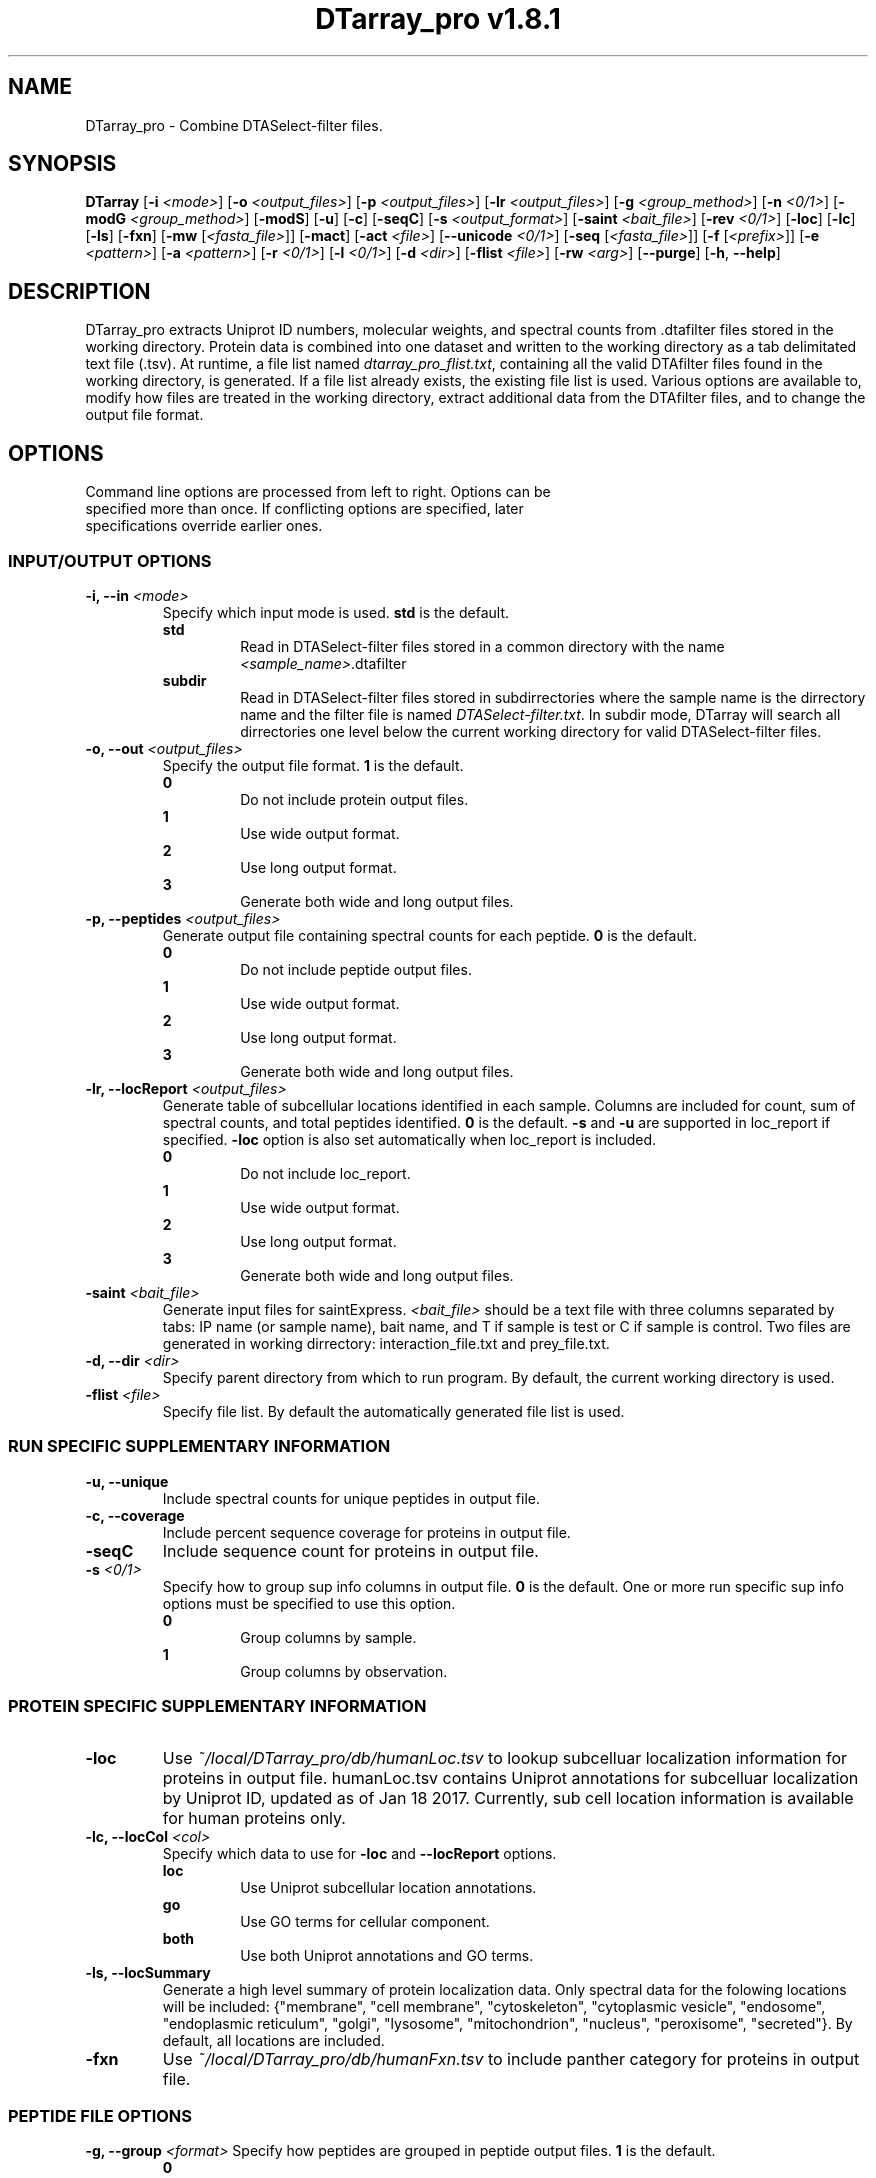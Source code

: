 .ds PROG_WD_HOME \fI~/local/DTarray_pro\fR
.ds PROG_WD_DB \fI\*[PROG_WD_HOME]\fI/db\fR
.ds FXN_DB_FNAME \fI\*[PROG_WD_DB]\fI/humanFxn.tsv\fR
.ds LOC_DB_FNAME \fI\*[PROG_WD_DB]\fI/humanLoc.tsv\fR
.ds SEQ_DB_FNAME \fI\*[PROG_WD_DB]\fI/humanProteome.fasta\fR
.ds ACT_FNAME \fIatomCountTable.txt\fR
.ds DEFAULT_ACT_LOC \fI\*[PROG_WD_DB]\fI/\fI\*[ACT_FNAME]\fR
.ds AMT_LOC \fI\*[PROG_WD_DB]\fI/atomMasses.txt\fR
.ds FLIST_FNAME \fIdtarray_pro_flist.txt\fR
.TH "DTarray_pro v1.8.1" 1 "11 April 2019" "DTarray_pro"
.SH NAME
DTarray_pro - Combine DTASelect-filter files.
.SH SYNOPSIS
.B DTarray
[\fB-i\fR \fI<mode>\fR]
[\fB-o\fR \fI<output_files>\fR]
[\fB-p\fR \fI<output_files>\fR]
[\fB-lr\fR \fI<output_files>\fR]
[\fB-g\fR \fI<group_method>\fR]
[\fB-n\fR \fI<0/1>\fR]
[\fB-modG\fR \fI<group_method>\fR]
[\fB-modS\fR]
[\fB-u\fR]
[\fB-c\fR]
[\fB-seqC\fR]
[\fB-s\fR \fI<output_format>\fR]
[\fB-saint\fR \fI<bait_file>\fR]
[\fB-rev \fI<0/1>\fR]
[\fB-loc\fR]
[\fB-lc\fR]
[\fB-ls\fR]
[\fB-fxn\fR]
[\fB-mw\fR [\fI<fasta_file>\fR]]
[\fB-mact\fR]
[\fB-act\fR \fI<file>\fR]
[\fB--unicode\fR \fI<0/1>\fR]
[\fB-seq\fR [\fI<fasta_file>\fR]]
[\fB-f\fR [\fI<prefix>\fR]]
[\fB-e\fR \fI<pattern>\fR]
[\fB-a\fR \fI<pattern>\fR]
[\fB-r\fR \fI<0/1>\fR]
[\fB-l\fR \fI<0/1>\fR]
[\fB-d\fR \fI<dir>\fR]
[\fB-flist\fR \fI<file>\fR]
[\fB-rw\fR \fI<arg>\fP]
[\fB--purge\fR]
[\fB-h\fR, \fB--help\fR]
.SH DESCRIPTION
DTarray_pro extracts Uniprot ID numbers, molecular weights, and spectral counts from .dtafilter files stored in the working directory. Protein data is combined into one dataset and written to the working directory as a tab delimitated text file (.tsv). At runtime, a file list named \*[FLIST_FNAME], containing all the valid DTAfilter files found in the working directory, is generated. If a file list already exists, the existing file list is used. Various options are available to, modify how files are treated in the working directory, extract additional data from the DTAfilter files, and to change the output file format.
.SH OPTIONS
.TP
Command line options are processed from left to right. Options can be specified more than once. If conflicting options are specified, later specifications override earlier ones.
.SS INPUT/OUTPUT OPTIONS
.TP
\fB-i, --in\fI <mode>\fP
Specify which input mode is used. \fBstd\fR is the default.\fP
.TP
.in +0.75i
\fBstd\fR
.in +0.75i
Read in DTASelect-filter files stored in a common directory with the name \fI<sample_name>\fR.dtafilter
.in
.TP
.in +0.75i
\fBsubdir\fR
.in +0.75i
Read in DTASelect-filter files stored in subdirrectories where the sample name is the dirrectory name and the filter file is named \fIDTASelect-filter.txt\fP. In subdir mode, DTarray will search all dirrectories one level below the current working directory for valid DTASelect-filter files.
.in
.TP
\fB-o, --out\fI <output_files>\fP
Specify the output file format. \fB1\fR is the default.
.TP
.in +0.75i
\fB0\fR
.in +0.75i
Do not include protein output files.
.in
.TP
.in +0.75i
\fB1\fR
.in +0.75i
Use wide output format.
.in
.TP
.in +0.75i
\fB2\fR
.in +0.75i
Use long output format.
.in
.TP
.in +0.75i
\fB3\fR
.in +0.75i
Generate both wide and long output files.
.in
.TP
\fB-p, --peptides\fI <output_files>\fP
Generate output file containing spectral counts for each peptide. \fB0\fR is the default.
.TP
.in +0.75i
\fB0\fR
.in +0.75i
Do not include peptide output files.
.in
.TP
.in +0.75i
\fB1\fR
.in +0.75i
Use wide output format.
.in
.TP
.in +0.75i
\fB2\fR
.in +0.75i
Use long output format.
.in
.TP
.in +0.75i
\fB3\fR
.in +0.75i
Generate both wide and long output files.
.in
.TP
\fB-lr, --locReport\fI <output_files>\fR
Generate table of subcellular locations identified in each sample. Columns are included for count, sum of spectral counts, and total peptides identified. \fB0\fR is the default. \fB-s\fR and \fB-u\fR are supported in loc_report if specified. \fB-loc\fR option is also set automatically when loc_report is included.
.TP
.in +0.75i
\fB0\fR
.in +0.75i
Do not include loc_report.
.in
.TP
.in +0.75i
\fB1\fR
.in +0.75i
Use wide output format.
.in
.TP
.in +0.75i
\fB2\fR
.in +0.75i
Use long output format.
.in
.TP
.in +0.75i
\fB3\fR
.in +0.75i
Generate both wide and long output files.
.in
.TP
\fB-saint\fI <bait_file>\fR
Generate input files for saintExpress. \fI<bait_file>\fP should be a text file with three columns separated by tabs: IP name (or sample name), bait name, and T if sample is test or C if sample is control. Two files are generated in working dirrectory: interaction_file.txt and prey_file.txt.
.TP
\fB-d, --dir\fI <dir>\fP
Specify parent directory from which to run program. By default, the current working directory is used.
.TP
\fB-flist \fI<file>\fP
Specify file list. By default the automatically generated file list is used.


.SS RUN SPECIFIC SUPPLEMENTARY INFORMATION
.TP
\fB-u, --unique\fP
Include spectral counts for unique peptides in output file.
.TP
\fB-c, --coverage\fR
Include percent sequence coverage for proteins in output file.
.TP
\fB-seqC\fR
Include sequence count for proteins in output file.
.TP
\fB-s\fI <0/1>\fR
Specify how to group sup info columns in output file. \fB0\fR is the default. One or more run specific sup info options must be specified to use this option.
.TP
.in +0.75i
\fB0\fR
.in +0.75i
Group columns by sample.
.in
.TP
.in +0.75i
\fB1\fR
.in +0.75i
Group columns by observation.
.in

.SS PROTEIN SPECIFIC SUPPLEMENTARY INFORMATION
.TP
\fB-loc\fP
Use \*[LOC_DB_FNAME] to lookup subcelluar localization information for proteins in output file. humanLoc.tsv contains Uniprot annotations for subcelluar localization by Uniprot ID, updated as of Jan 18 2017. Currently, sub cell location information is available for human proteins only.
.TP
\fB-lc, --locCol\fI <col>\fR
Specify which data to use for \fB-loc\fR and \fB--locReport\fR options.
.TP
.in +0.75i
\fBloc\fR
.in +0.75i
Use Uniprot subcellular location annotations.
.in
.TP
.in +0.75i
\fBgo\fR
.in +0.75i
Use GO terms for cellular component.
.in
.TP
.in +0.75i
\fBboth\fR
.in +0.75i
Use both Uniprot annotations and GO terms.
.in
.TP
\fB-ls, --locSummary\fR
Generate a high level summary of protein localization data. Only spectral data for the folowing locations will be included: {"membrane", "cell membrane", "cytoskeleton", "cytoplasmic vesicle", "endosome", "endoplasmic reticulum", "golgi", "lysosome", "mitochondrion", "nucleus", "peroxisome", "secreted"}. By default, all locations are included.
.TP
\fB-fxn\fP
Use \*[FXN_DB_FNAME] to include panther category for proteins in output file.

.SS PEPTIDE FILE OPTIONS
\fB-g, --group\fI <format>\fR
Specify how peptides are grouped in peptide output files. \fB1\fR is the default.
.TP
.in +0.75i
\fB0\fR
.in +0.75i
Do not group peptides. In this format, each peptide will be output on a separate line in a long formatted peptide output file. Columns with information specific to each scan, i.e. obsMH, parent file, and scan, are included in output file. Only long output format is supported for this group method. 
.in
.TP
.in +0.75i
\fB1\fR
.in +0.75i
Group peptides by parent protein. A separate entry for each charge state of a given peptide will be included in peptide output files.
.in
.TP
.in +0.75i
\fB2\fR
.in +0.75i
Group peptides by parent protein and charge. Peptides found in multiple charge states will be grouped in output files. 
.in
.TP
\fB-modG\fI <format>\fR
Specify how to group modified peptides in peptide output files. \fB0\fR is the default.
.TP
.in +0.75i
\fB0\fR
.in +0.75i
Peptides with the same sequence, but different modification status will not be grouped. A separate entry will be included for each modification status found for a peptide.
.in
.TP
.in +0.75i
\fB1\fR
.in +0.75i
Ignore modification status when grouping peptides.
.in
.TP
\fB-n, --nullp\fI <format>\fR
Specify whether to include peptides with 0 spectral counts in long peptide output file. \fB0\fR is the default.
.TP
.in +0.75i
\fB0\fR
.in +0.75i
Do not include peptides with 0 spectral counts in output file.
.in
.TP
.in +0.75i
\fB1\fR 
.in +0.75i
Include peptides with 0 spectral counts in output file.
.in

.SS PROTEIN AND PEPTIDE COMPATIBLE OPTIONS
.TP
\fB-modS\fR
Include information about number of modified peptides. Separate columns for number of spectral counts for modified peptides and total spectral conts will be included in protein and peptide output files.
.TP
\fB-mw
Calculate protein/peptide molecular weights and molecular formulas. Columns will be included for average mass, monoisotopic mass and molecular formula.  Peptide/protein masses and formulas are calculated from \*[ACT_FNAME] which contains the number and types of atoms found in each amino acid and a table located at \*[AMT_LOC] containing the masses of each atom. By default the atom count table at \*[DEFAULT_ACT_LOC] is used. The user can also supply a custom \*[ACT_FNAME] file with the \fB-act\fP option. Protein sequence information is stored in a fasta formatted file. The default sequence file is \*[SEQ_DB_FNAME]. The user can specify a custom fasta file with the \fB-fasta\fR option.
.TP
\fB-seq
Use sequence information in \*[SEQ_DB_FNAME], to include protein sequences in output file. The user can optionally specify a custom fasta file with the \fB-fasta\fR option.
.TP
\fB-fasta\fR \fI<fasta_file>\fR
Path to custom fasta file to use for options which require protein sequences. By default \*[SEQ_DB_FNAME] is used.
.TP
\fB-mact, --makeAtomCountTable\fR
Copy default atom count file to working directory and exit program.
.TP
\fB-act, --atomCountTable\fR \fI<file>
Use user specified atom count table. If the \fB-mw\fP option is not also specified, this option will be ignored.  
.TP
\fB--unicode\fR \fI<0/1>\fR
Specify whether to use UTF-8 encoding to write molecular formulas with subscripts in output files. If the \fB-mw\fP option is not also specified, this option will be ignored. \fB0\fR is the default. 
.TP
.in +0.75i
\fB0\fR
.in +0.75i
Do not write molecular formulas with subscripts.
.in
.TP
.in +0.75i
\fB1\fR
.in +0.75i
Write molecular formulas with subscripts. Output files must be imported as UTF-8 text to see subscripts in Excel.
.in
.TP
\fB-f\fR [\fI<prefix>\fR]
Include columns for sample name and replicate number in long protein and peptide output files. If the sample name is in the format <sample name>_<number> all text after the last underscore (with the exception of the extension) in the sample name is used as the replicate number.
.TP
.in +0.75i
\fI<prefix>\fP
.in +0.75i
Remove \fI<prefix>\fR from all sample names. By default, \fI<prefix>\fR is matched as a regular expression. If \fI<prefix>\fR is not found in sample name, name is unchanged. In long output format, columns will be included for long sample name, short sample name and replicate number. 
.in

.SS OPTIONS TO FILTER OUTPUT
.TP
\fB-e, --exclude\fR \fI<pattern>\fR
Exclude any protein or peptide where the protein description matches \fI<pattern>\fR. By default matching to pattern is not case sensitive, and \fI<pattern>\fR is interpreted as a regular expression.
.TP
\fB-a, --add\fR \fI<pattern>\fR
Only include proteins or peptides where the protein description matches \fI<pattern>\fR. By default matching to pattern is not case sensitive, and \fI<pattern>\fR is interpreted as a regular expression.
.TP
\fB-r, --regex\fR \fI<0/1>\fR
Choose whether \fI<pattern>\fR in \fB-a\fR and \fB-e\fR options and \fI<prefix>\fR in \fB-f\fR is interpreted as a regular expression. \fB0\fR is the default. If \fB-a\fR and \fB-e\fR are not specified, this argument is ignored.
.TP
.in +0.75i
\fB0\fR
.in +0.75i
Do not interpret \fI<pattern>\fR  as a regular expression.
.in
.TP
.in +0.75i
\fB1\fR
.in +0.75i
Do not interpret \fI<pattern>\fR as a regular expression.
.in
.TP
\fB-l, --toLower\fR \fI<0/1>\fR
Choose whether \fI<pattern>\fR in \fB-a\fR and \fB-e\fR options are case sensitive. \fB1\fR is the default. If \fB-a\fR and \fB-e\fR are not specified, this argument is ignored.
.TP
.in +0.75i
\fB0\fR
.in +0.75i
Perform case sensitive match with \fI<pattern>\fR.
.in
.TP
.in +0.75i
\fB1\fR
.in +0.75i
Do not perform case sensitive match with \fI<pattern>\fR.
.in
.TP
\fB-rev\fI <0/1>\fR
Choose whether to include reverse matches in protein and peptide output files. \fB1\fR is the default.
.TP
.in +0.75i
\fB0\fR
.in +0.75i
Do not include reverse matches.
.in
.TP
.in +0.75i
\fB1\fR
.in +0.75i
Include reverse matches.
.in

.SS OTHER
.TP
\fB-rw \fI<arg>\fP
Rewrite existing files in working directory.
.TP
.in +0.75i
\fBflist\fR
.in +0.75i
Rewrite input file list.
.in
.TP
\fB--purge\fP
Remove file list, static modifications file, and all DTarray output files from current working directory and exit program. Only files with default names will be removed.
.TP
\fB-v, --version\fR
Print binary version number and exit program.
.TP
\fB-h, --help\fR
Display this help file.

.SH EXAMPLES
.TP
\fBDTarray\fR
Run \fRDTarray\fR using default parameters.
.TP
\fBDTarray -p 1\fR
Run \fBDTarray\fR, generating wide formatted protein and peptide (\fB-p 1\fR) output files.
.TP
\fBDTarray -p 1 -g 2\fR
Run \fBDTarray\fR, generating wide formatted protein and peptide (\fB-p 1\fR) output files. Group peptides with the same sequence but different charge state onto the same line (\fB-g 2\fR).
.TP
\fBDTarray -u -s 1\fR
Run \fBDTarray\fR and include spectral counts for unique peptides in output file (\fB-u\fR), grouping columns by spectral counts then unique peptide spectral counts (\fB-s 1\fR).
.SH AUTHOR
DTarray_pro was written by Aaron Maurais. Email questions or bugs to: aaron.maurais@bc.edu
